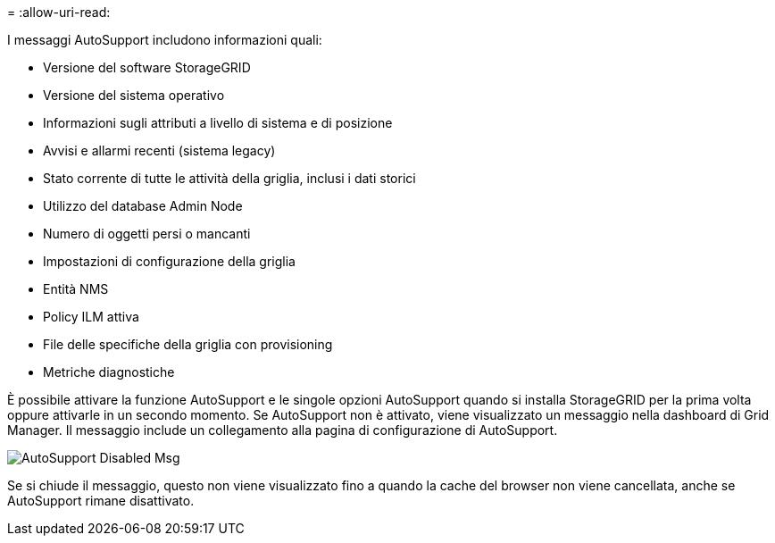 = 
:allow-uri-read: 


I messaggi AutoSupport includono informazioni quali:

* Versione del software StorageGRID
* Versione del sistema operativo
* Informazioni sugli attributi a livello di sistema e di posizione
* Avvisi e allarmi recenti (sistema legacy)
* Stato corrente di tutte le attività della griglia, inclusi i dati storici
* Utilizzo del database Admin Node
* Numero di oggetti persi o mancanti
* Impostazioni di configurazione della griglia
* Entità NMS
* Policy ILM attiva
* File delle specifiche della griglia con provisioning
* Metriche diagnostiche


È possibile attivare la funzione AutoSupport e le singole opzioni AutoSupport quando si installa StorageGRID per la prima volta oppure attivarle in un secondo momento. Se AutoSupport non è attivato, viene visualizzato un messaggio nella dashboard di Grid Manager. Il messaggio include un collegamento alla pagina di configurazione di AutoSupport.

image::../media/autosupport_disabled_message.png[AutoSupport Disabled Msg]

Se si chiude il messaggio, questo non viene visualizzato fino a quando la cache del browser non viene cancellata, anche se AutoSupport rimane disattivato.
